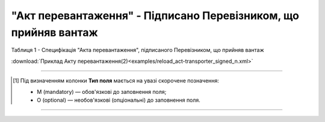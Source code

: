 ##########################################################################################################################
**"Акт перевантаження" - Підписано Перевізником, що прийняв вантаж**
##########################################################################################################################

Таблиця 1 - Специфікація "Акта перевантаження", підписаного Перевізником, що прийняв вантаж

.. csv-table:: 
  :file: for_csv/RELOAD/RELOAD_ACT_TRANSPORTER_SIGNED.csv
  :widths:  1, 5, 12, 41
  :header-rows: 1
  :stub-columns: 0

:download:`Приклад Акту перевантаження(2)<examples/reload_act-transporter_signed_n.xml>`

-------------------------

.. [#] Під визначенням колонки **Тип поля** мається на увазі скорочене позначення:

   * M (mandatory) — обов'язкові до заповнення поля;
   * O (optional) — необов'язкові (опціональні) до заповнення поля.

-------------------------